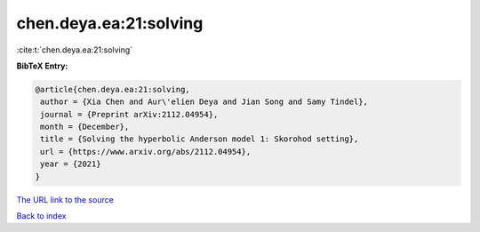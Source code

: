 chen.deya.ea:21:solving
=======================

:cite:t:`chen.deya.ea:21:solving`

**BibTeX Entry:**

.. code-block:: bibtex

   @article{chen.deya.ea:21:solving,
    author = {Xia Chen and Aur\'elien Deya and Jian Song and Samy Tindel},
    journal = {Preprint arXiv:2112.04954},
    month = {December},
    title = {Solving the hyperbolic Anderson model 1: Skorohod setting},
    url = {https://www.arxiv.org/abs/2112.04954},
    year = {2021}
   }
`The URL link to the source <ttps://www.arxiv.org/abs/2112.04954}>`_


`Back to index <../By-Cite-Keys.html>`_
